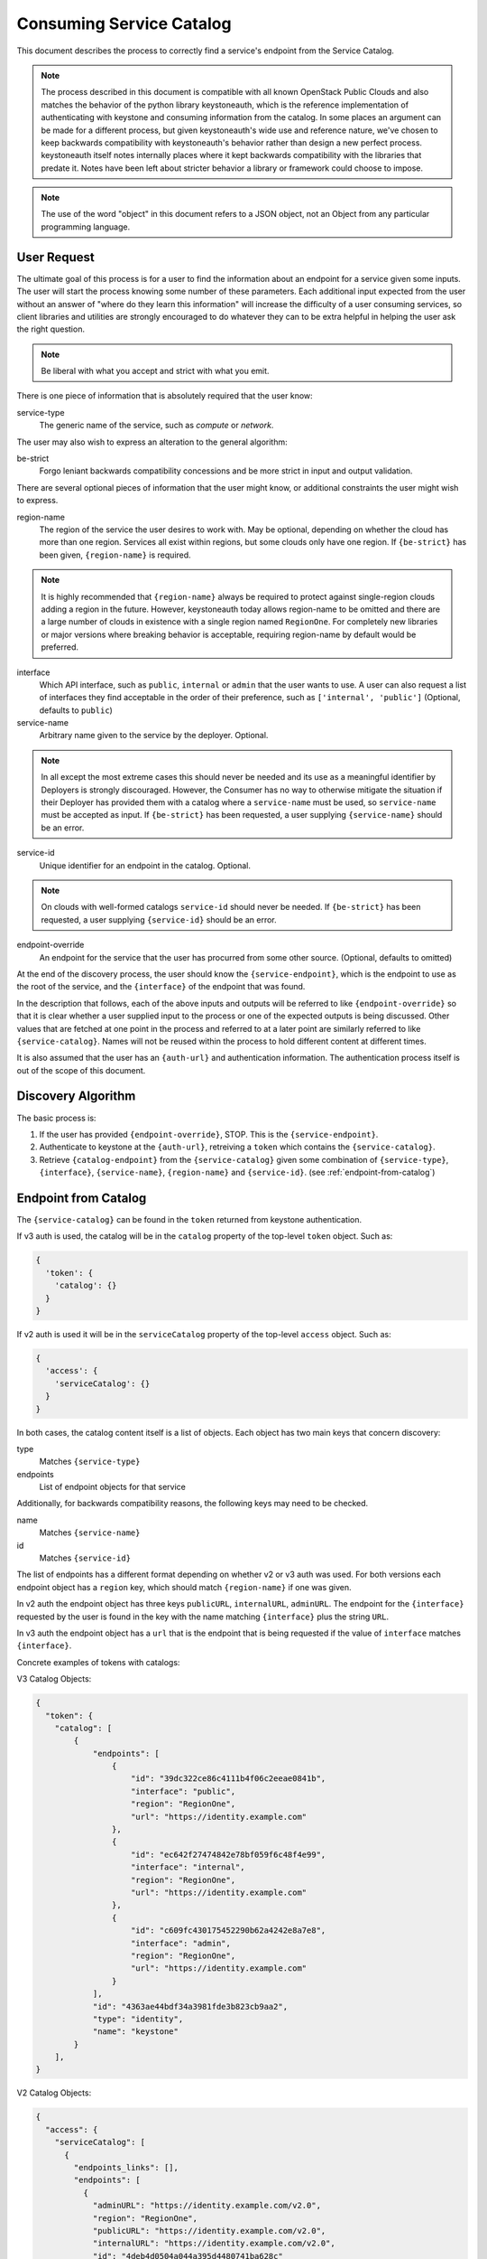 .. _consuming-catalog:

=========================
Consuming Service Catalog
=========================

This document describes the process to correctly find a service's endpoint
from the Service Catalog.

.. note:: The process described in this document is compatible with all known
          OpenStack Public Clouds and also matches the behavior of the python
          library keystoneauth, which is the reference implementation of
          authenticating with keystone and consuming information from the
          catalog. In some places an argument can be made for a different
          process, but given keystoneauth's wide use and reference nature,
          we've chosen to keep backwards compatibility with keystoneauth's
          behavior rather than design a new perfect process. keystoneauth
          itself notes internally places where it kept backwards compatibility
          with the libraries that predate it. Notes have been left about
          stricter behavior a library or framework could choose to impose.

.. note:: The use of the word "object" in this document refers to a JSON
          object, not an Object from any particular programming language.

User Request
============

The ultimate goal of this process is for a user to find the information about
an endpoint for a service given some inputs. The user will start the process
knowing some number of these parameters. Each additional input expected from
the user without an answer of "where do they learn this information" will
increase the difficulty of a user consuming services, so client libraries and
utilities are strongly encouraged to do whatever they can to be extra helpful
in helping the user ask the right question.

.. note:: Be liberal with what you accept and strict with what you emit.

There is one piece of information that is absolutely required that the
user know:

service-type
  The generic name of the service, such as `compute` or `network`.

The user may also wish to express an alteration to the general algorithm:

be-strict
  Forgo leniant backwards compatibility concessions and be more strict in
  input and output validation.

There are several optional pieces of information that the user might know,
or additional constraints the user might wish to express.

region-name
  The region of the service the user desires to work with. May be optional,
  depending on whether the cloud has more than one region. Services
  all exist within regions, but some clouds only have one region.
  If ``{be-strict}`` has been given, ``{region-name}`` is required.

.. note:: It is highly recommended that ``{region-name}`` always be required
          to protect against single-region clouds adding a region in the
          future. However, keystoneauth today allows region-name to be omitted
          and there are a large number of clouds in existence with a single
          region named ``RegionOne``. For completely new libraries or major
          versions where breaking behavior is acceptable, requiring region-name
          by default would be preferred.

interface
  Which API interface, such as ``public``, ``internal`` or ``admin`` that
  the user wants to use. A user can also request a list of interfaces they find
  acceptable in the order of their preference, such as
  ``['internal', 'public']`` (Optional, defaults to ``public``)

service-name
  Arbitrary name given to the service by the deployer. Optional.

.. note:: In all except the most extreme cases this should never be needed and
          its use as a meaningful identifier by Deployers is strongly
          discouraged. However, the Consumer has no way to otherwise mitigate
          the situation if their Deployer has provided them with a catalog
          where a ``service-name`` must be used, so ``service-name`` must be
          accepted as input. If ``{be-strict}`` has been requested, a user
          supplying ``{service-name}`` should be an error.

service-id
  Unique identifier for an endpoint in the catalog. Optional.

.. note:: On clouds with well-formed catalogs ``service-id`` should never be
          needed. If ``{be-strict}`` has been requested, a user supplying
          ``{service-id}`` should be an error.

endpoint-override
  An endpoint for the service that the user has procurred from some other
  source. (Optional, defaults to omitted)

At the end of the discovery process, the user should know the
``{service-endpoint}``, which is the endpoint to use as the root of the
service, and the ``{interface}`` of the endpoint that was found.

In the description that follows, each of the above inputs and outputs will
be referred to like ``{endpoint-override}`` so that it is clear whether a user
supplied input to the process or one of the expected outputs is being
discussed. Other values that are fetched at one point in the process and
referred to at a later point are similarly referred to like
``{service-catalog}``. Names will not be reused within the process to
hold different content at different times.

It is also assumed that the user has an ``{auth-url}`` and authentication
information. The authentication process itself is out of the scope of this
document.

Discovery Algorithm
===================

The basic process is:

#. If the user has provided ``{endpoint-override}``, STOP. This is the
   ``{service-endpoint}``.

#. Authenticate to keystone at the ``{auth-url}``, retreiving a ``token``
   which contains the ``{service-catalog}``.

#. Retrieve ``{catalog-endpoint}`` from the ``{service-catalog}`` given
   some combination of ``{service-type}``, ``{interface}``, ``{service-name}``,
   ``{region-name}`` and ``{service-id}``. (see :ref:`endpoint-from-catalog`)

.. _endpoint-from-catalog:

Endpoint from Catalog
=====================

The ``{service-catalog}`` can be found in the ``token`` returned from
keystone authentication.

If v3 auth is used, the catalog will be in the ``catalog`` property of the
top-level ``token`` object. Such as:

.. code-block:: json

  {
    'token': {
      'catalog': {}
    }
  }

If v2 auth is used it will be in the ``serviceCatalog`` property of the
top-level ``access`` object. Such as:

.. code-block:: json

  {
    'access': {
      'serviceCatalog': {}
    }
  }

In both cases, the catalog content itself is a list of objects. Each object has
two main keys that concern discovery:

type
  Matches ``{service-type}``

endpoints
  List of endpoint objects for that service

Additionally, for backwards compatibility reasons, the following keys may
need to be checked.

name
  Matches ``{service-name}``

id
  Matches ``{service-id}``

The list of endpoints has a different format depending on whether v2 or v3 auth
was used. For both versions each endpoint object has a ``region`` key,
which should match ``{region-name}`` if one was given.

In v2 auth the endpoint object has three keys ``publicURL``,
``internalURL``, ``adminURL``. The endpoint for the ``{interface}`` requested
by the user is found in the key with the name matching ``{interface}`` plus
the string ``URL``.

In v3 auth the endpoint object has a ``url`` that is the endpoint that is
being requested if the value of ``interface`` matches ``{interface}``.

Concrete examples of tokens with catalogs:

V3 Catalog Objects:

.. code-block:: json

  {
    "token": {
      "catalog": [
          {
              "endpoints": [
                  {
                      "id": "39dc322ce86c4111b4f06c2eeae0841b",
                      "interface": "public",
                      "region": "RegionOne",
                      "url": "https://identity.example.com"
                  },
                  {
                      "id": "ec642f27474842e78bf059f6c48f4e99",
                      "interface": "internal",
                      "region": "RegionOne",
                      "url": "https://identity.example.com"
                  },
                  {
                      "id": "c609fc430175452290b62a4242e8a7e8",
                      "interface": "admin",
                      "region": "RegionOne",
                      "url": "https://identity.example.com"
                  }
              ],
              "id": "4363ae44bdf34a3981fde3b823cb9aa2",
              "type": "identity",
              "name": "keystone"
          }
      ],
  }

V2 Catalog Objects:

.. code-block:: json

  {
    "access": {
      "serviceCatalog": [
        {
          "endpoints_links": [],
          "endpoints": [
            {
              "adminURL": "https://identity.example.com/v2.0",
              "region": "RegionOne",
              "publicURL": "https://identity.example.com/v2.0",
              "internalURL": "https://identity.example.com/v2.0",
              "id": "4deb4d0504a044a395d4480741ba628c"
            }
          ],
          "type": "identity",
          "name": "keystone"
        },
      ]
    }
  }

The algorithm is:

#. Find the objects in the ``{service-catalog}`` where ``type`` matches
   ``{service-type}``.

#. If ``{service-name}`` was given and the objects remaining have a ``name``
   field, keep only the ones where ``name`` matches ``{service-name}``.

.. note:: Catalogs from Keystone v3 before v3.3 do not have a name field. If
          ``{be-strict}`` was not requested and the catalog does not have a
          ``name`` field, ``{service-name}`` should be ignored.

#. If ``{service-id}`` was given and the objects remaining have a ``id``
   field, keep only the ones where ``id`` matches ``{service-id}``.

.. note:: Catalogs from Keystone v2 do not have an id field. If
          ``{be-strict}`` was not requested and the catalog does not have a
          ``id`` field, ``{service-id}`` should be ignored.

The list of remaining objects are the ``{candidate-catalog-objects}``. If there
are no endpoints, return an error that there are no endpoints matching
``{service-type}`` and ``{service-name}``.

Use ``{candidate-catalog-objects}`` to produce the list of
``{candidate-endpoints}``.

For each endpoint object in each of the ``{candidate-catalog-objects}``:

#. If v2, if there is no key of the form ``{interface}URL`` for any of the
   the ``{interface}`` values given, discard the endpoint.

#. If v3, if ``interface`` does not match any of the ``{interface}`` values
   given, discard the endpoint.

If there are no endpoints left, return an error that there are no endpoints
matching any of the ``{interface}`` values, preferrably including the list of
interfaces that were found.

For each remaining endpoint in ``{candidate-endpoints}``:

#. If ``{region_name}`` was given and does not match either of ``region``
   or ``region_id``, discard the endpoint.

If there are no remaining endpoints, return an error that there are no
endpoints matching ``{region_name}``, preferrably including the list of
regions that were found.

The remaining ``{candidate-endpoints}`` match the request.

If there is more than one of them, select the ones that match the highest
priority ``{interface}``.

If there is more than one of them, return the first, but emit a warning to the
user that more than one endpoint was left. If ``{be-strict}`` has been
requested, return an error instead with information about each of the endpoints
left in the list.

.. note:: It would be more correct to throw an error if there is more than one
          endpoint left, but the keystoneauth library returns the first and
          changing that would break a large number of existing users. If one
          is writing a completely new library from scratch, or a new major
          version where behavior change is acceptable, defaulting to throwing
          an error here if there is more than one version left is preferred.

#. If v2, the ``{catalog-endpoint}`` is the value of ``{interface}URL``.

#. If v3, the ``{catalog-endpoint}`` is the value of ``url``.
